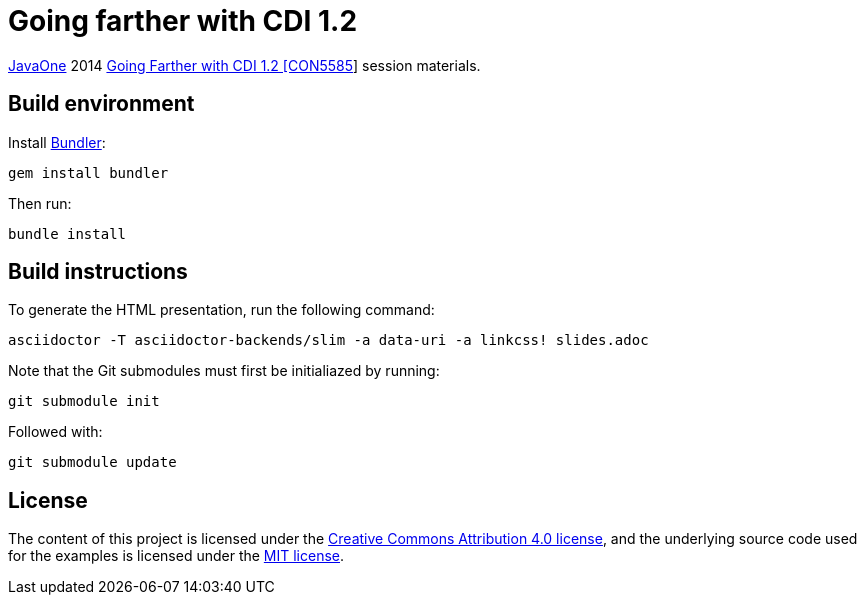 = Going farther with CDI 1.2

https://www.oracle.com/javaone/[JavaOne] 2014 https://oracleus.activeevents.com/2014/connect/sessionDetail.ww?SESSION_ID=5585[Going Farther with CDI 1.2 [CON5585]] session materials.

== Build environment

Install http://bundler.io/[Bundler]:
----
gem install bundler
----

Then run:
----
bundle install
----

== Build instructions

To generate the HTML presentation, run the following command:
----
asciidoctor -T asciidoctor-backends/slim -a data-uri -a linkcss! slides.adoc
----

Note that the Git submodules must first be initialiazed by running:
----
git submodule init
----
Followed with:
----
git submodule update
----

== License

The content of this project is licensed under the http://creativecommons.org/licenses/by/4.0/[Creative Commons Attribution 4.0 license], and the underlying source code used for the examples is licensed under the http://opensource.org/licenses/mit-license.php[MIT license].